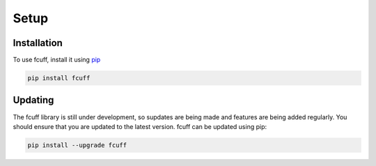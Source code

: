Setup
=====

Installation
------------

To use fcuff, install it using `pip <https://pypi.org/project/fcuff/>`_

.. code-block:: bash

   pip install fcuff


Updating
---------
The fcuff library is still under development, so supdates are being made and features are being added regularly. You should ensure that you are updated to the latest version. fcuff can be updated using pip:

.. code-block:: bash

   pip install --upgrade fcuff
